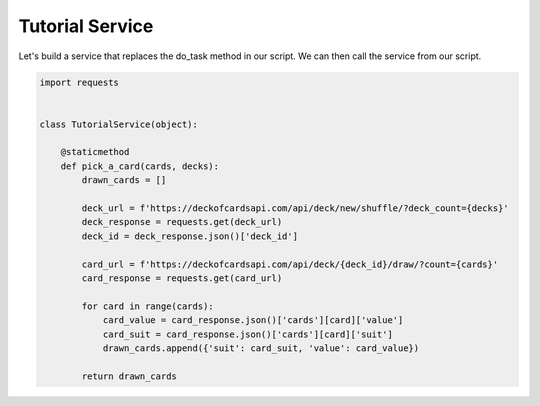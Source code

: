 ----------------
Tutorial Service
----------------

Let's build a service that replaces the do_task method in our script. We can then call the service from our script.

.. code-block:: Python

    import requests


    class TutorialService(object):

        @staticmethod
        def pick_a_card(cards, decks):
            drawn_cards = []

            deck_url = f'https://deckofcardsapi.com/api/deck/new/shuffle/?deck_count={decks}'
            deck_response = requests.get(deck_url)
            deck_id = deck_response.json()['deck_id']

            card_url = f'https://deckofcardsapi.com/api/deck/{deck_id}/draw/?count={cards}'
            card_response = requests.get(card_url)

            for card in range(cards):
                card_value = card_response.json()['cards'][card]['value']
                card_suit = card_response.json()['cards'][card]['suit']
                drawn_cards.append({'suit': card_suit, 'value': card_value})

            return drawn_cards

